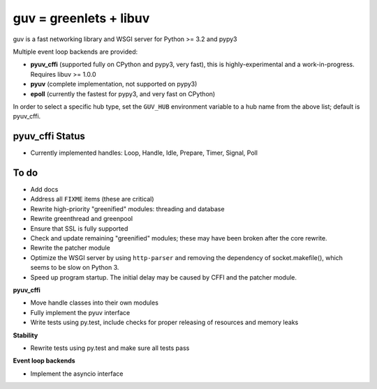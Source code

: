 guv = greenlets + libuv
=======================

guv is a fast networking library and WSGI server for Python >= 3.2 and pypy3

Multiple event loop backends are provided:

- **pyuv_cffi** (supported fully on CPython and pypy3, very fast), this is
  highly-experimental and a work-in-progress. Requires libuv >= 1.0.0
- **pyuv** (complete implementation, not supported on pypy3)
- **epoll** (currently the fastest for pypy3, and very fast on CPython)

In order to select a specific hub type, set the ``GUV_HUB`` environment variable
to a hub name from the above list; default is pyuv_cffi.


pyuv_cffi Status
----------------

- Currently implemented handles: Loop, Handle, Idle, Prepare, Timer, Signal,
  Poll


To do
-----

- Add docs


- Address all ``FIXME`` items (these are critical)
- Rewrite high-priority "greenified" modules: threading and database
- Rewrite greenthread and greenpool
- Ensure that SSL is fully supported
- Check and update remaining "greenified" modules; these may have been broken
  after the core rewrite.
- Rewrite the patcher module
- Optimize the WSGI server by using ``http-parser`` and removing the dependency
  of socket.makefile(), which seems to be slow on Python 3.
- Speed up program startup. The initial delay may be caused by CFFI and the
  patcher module.

**pyuv_cffi**

- Move handle classes into their own modules
- Fully implement the pyuv interface
- Write tests using py.test, include checks for proper releasing of resources
  and memory leaks

**Stability**

- Rewrite tests using py.test and make sure all tests pass

**Event loop backends**

- Implement the asyncio interface
